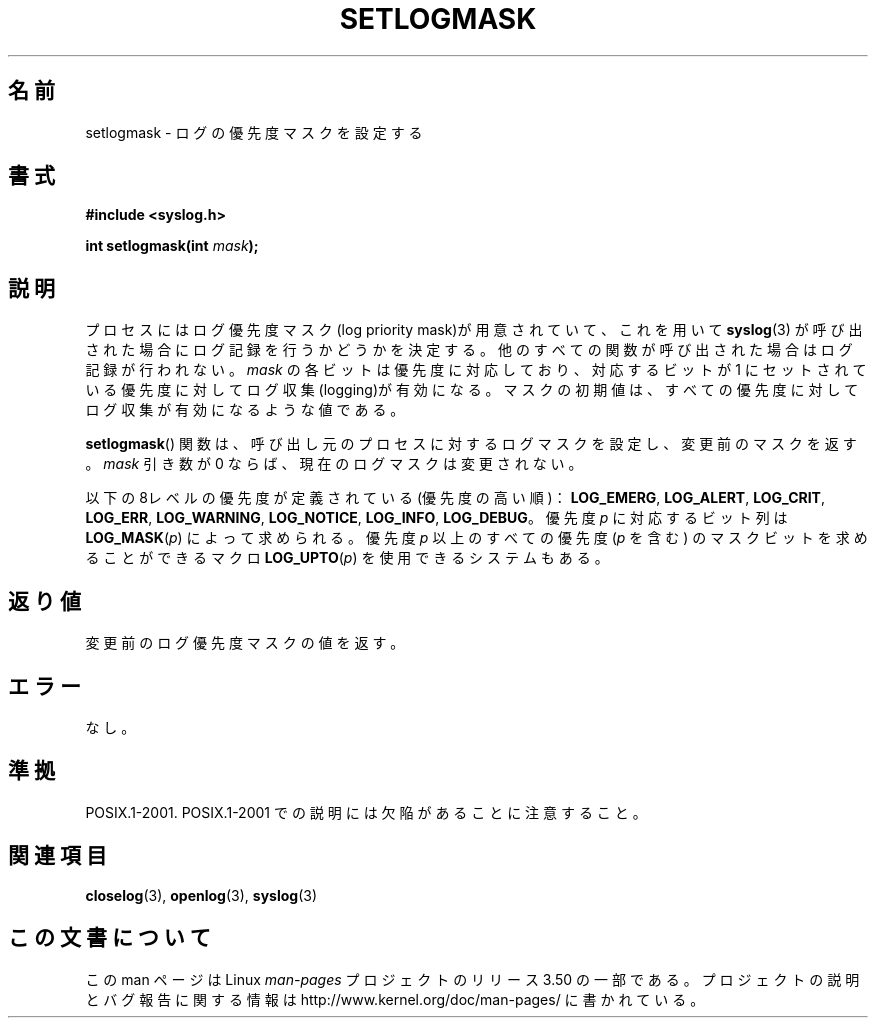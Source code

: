 .\" Copyright (C) 2001 Andries Brouwer <aeb@cwi.nl>.
.\"
.\" %%%LICENSE_START(VERBATIM)
.\" Permission is granted to make and distribute verbatim copies of this
.\" manual provided the copyright notice and this permission notice are
.\" preserved on all copies.
.\"
.\" Permission is granted to copy and distribute modified versions of this
.\" manual under the conditions for verbatim copying, provided that the
.\" entire resulting derived work is distributed under the terms of a
.\" permission notice identical to this one.
.\"
.\" Since the Linux kernel and libraries are constantly changing, this
.\" manual page may be incorrect or out-of-date.  The author(s) assume no
.\" responsibility for errors or omissions, or for damages resulting from
.\" the use of the information contained herein.  The author(s) may not
.\" have taken the same level of care in the production of this manual,
.\" which is licensed free of charge, as they might when working
.\" professionally.
.\"
.\" Formatted or processed versions of this manual, if unaccompanied by
.\" the source, must acknowledge the copyright and authors of this work.
.\" %%%LICENSE_END
.\"
.\"*******************************************************************
.\"
.\" This file was generated with po4a. Translate the source file.
.\"
.\"*******************************************************************
.TH SETLOGMASK 3 2001\-10\-05 "" "Linux Programmer's Manual"
.SH 名前
setlogmask \- ログの優先度マスクを設定する
.SH 書式
.nf
\fB#include <syslog.h>\fP
.sp
\fBint setlogmask(int \fP\fImask\fP\fB);\fP
.fi
.SH 説明
プロセスにはログ優先度マスク(log priority mask)が用意されていて、 これを用いて \fBsyslog\fP(3)
が呼び出された場合にログ記録を行うかどうかを決定する。 他のすべての関数が呼び出された場合はログ記録が行われない。 \fImask\fP
の各ビットは優先度に対応しており、対応するビットが 1 にセットされている 優先度に対してログ収集(logging)が有効になる。
マスクの初期値は、すべての優先度に対してログ収集が有効になるような値である。
.LP
\fBsetlogmask\fP()  関数は、呼び出し元のプロセスに対するログマスクを設定し、 変更前のマスクを返す。 \fImask\fP 引き数が 0
ならば、現在のログマスクは変更されない。
.LP
以下の8レベルの優先度が定義されている(優先度の高い順)： \fBLOG_EMERG\fP, \fBLOG_ALERT\fP, \fBLOG_CRIT\fP,
\fBLOG_ERR\fP, \fBLOG_WARNING\fP, \fBLOG_NOTICE\fP, \fBLOG_INFO\fP, \fBLOG_DEBUG\fP。 優先度
\fIp\fP に対応するビット列は \fBLOG_MASK\fP(\fIp\fP) によって求められる。 優先度 \fIp\fP 以上のすべての優先度 (\fIp\fP を含む)
のマスクビットを 求めることができるマクロ \fBLOG_UPTO\fP(\fIp\fP) を使用できるシステムもある。
.SH 返り値
変更前のログ優先度マスクの値を返す。
.SH エラー
.\" .SH NOTES
.\" The glibc logmask handling was broken in versions before glibc 2.1.1.
なし。
.SH 準拠
POSIX.1\-2001.  POSIX.1\-2001 での説明には欠陥があることに注意すること。
.SH 関連項目
\fBcloselog\fP(3), \fBopenlog\fP(3), \fBsyslog\fP(3)
.SH この文書について
この man ページは Linux \fIman\-pages\fP プロジェクトのリリース 3.50 の一部
である。プロジェクトの説明とバグ報告に関する情報は
http://www.kernel.org/doc/man\-pages/ に書かれている。
